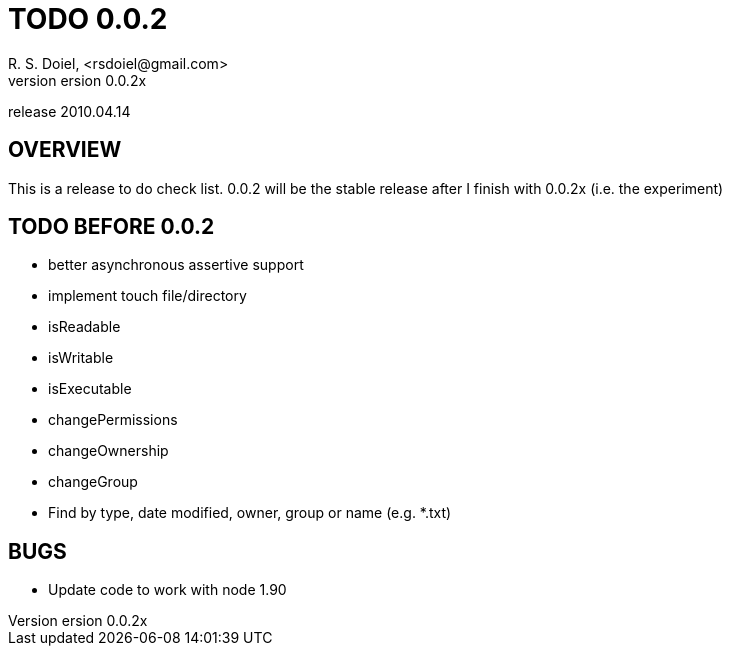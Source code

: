 TODO 0.0.2
==========
R. S. Doiel, <rsdoiel@gmail.com>
version 0.0.2x 
release 2010.04.14

== OVERVIEW

This is a release to do check list.  0.0.2 will be the stable release after I finish with 0.0.2x (i.e. the experiment)

== TODO BEFORE 0.0.2

* better asynchronous assertive support
* implement touch file/directory
* isReadable
* isWritable
* isExecutable
* changePermissions
* changeOwnership
* changeGroup
* Find by type, date modified, owner, group or name (e.g. *.txt)

== BUGS

* Update code to work with node 1.90
